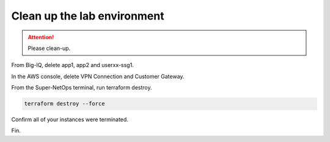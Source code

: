 Clean up the lab environment
----------------------------

.. attention::
   
   Please clean-up.
   
From Big-IQ, delete app1, app2 and userxx-ssg1.

.. image:: ./images/1_delete_apps.png
  :scale: 50%

.. image:: ./images/2_delete_ssg.png
  :scale: 50%

.. image:: ./images/3_ssg_cfg_gone.png
  :scale: 50%

In the AWS console, delete VPN Connection and Customer Gateway.

.. image:: ./images/4_delete_vpn.png
  :scale: 50%

.. image:: ./images/5_delete_customer_gw.png
  :scale: 50%

From the Super-NetOps terminal, run terraform destroy.

.. code-block:: bash

   terraform destroy --force

.. image:: ./images/6_terraform_destroy.png
  :scale: 50%

.. image:: ./images/7_terraform_destroy_done.png
  :scale: 50%

Confirm all of your instances were terminated.

.. image:: ./images/8_aws_terminated.png
  :scale: 50%

Fin.